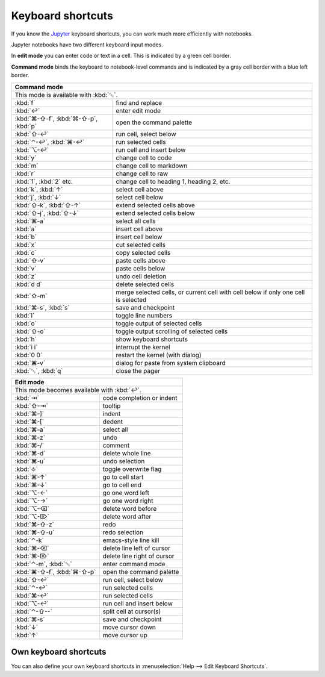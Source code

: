 Keyboard shortcuts
==================

If you know the `Jupyter
<https://cheatography.com/weidadeyue/cheat-sheets/jupyter-notebook/>`_
keyboard shortcuts, you can work much more efficiently with notebooks.

Jupyter notebooks have two different keyboard input modes.

In **edit mode** you can enter code or text in a cell. This is indicated by a
green cell border.

**Command mode** binds the keyboard to notebook-level commands and is indicated
by a gray cell border with a blue left border.

+---------------------------------------------------------+
| Command mode                                            |
+=========================================================+
| This mode is available with :kbd:`␛`.                   |
+----------------+----------------------------------------+
| :kbd:`f`       | find and replace                       |
+----------------+----------------------------------------+
| :kbd:`↩`       | enter edit mode                        |
+----------------+----------------------------------------+
| :kbd:`⌘-⇧-f`,  | open the command palette               |
| :kbd:`⌘-⇧-p`,  |                                        |
| :kbd:`p`       |                                        |
+----------------+----------------------------------------+
| :kbd:`⇧-↩`     | run cell, select below                 |
+----------------+----------------------------------------+
| :kbd:`⌃-↩`,    | run selected cells                     |
| :kbd:`⌘-↩`     |                                        |
+----------------+----------------------------------------+
| :kbd:`⌥-↩`     | run cell and insert below              |
+----------------+----------------------------------------+
| :kbd:`y`       | change cell to code                    |
+----------------+----------------------------------------+
| :kbd:`m`       | change cell to markdown                |
+----------------+----------------------------------------+
| :kbd:`r`       | change cell to raw                     |
+----------------+----------------------------------------+
| :kbd:`1`,      | change cell to heading 1, heading 2,   |
| :kbd:`2` etc.  | etc.                                   |
+----------------+----------------------------------------+
| :kbd:`k`,      | select cell above                      |
| :kbd:`↑`       |                                        |
+----------------+----------------------------------------+
| :kbd:`j`,      | select cell below                      |
| :kbd:`↓`       |                                        |
+----------------+----------------------------------------+
| :kbd:`⇧-k`,    | extend selected cells above            |
| :kbd:`⇧-↑`     |                                        |
+----------------+----------------------------------------+
| :kbd:`⇧-j`,    | extend selected cells below            |
| :kbd:`⇧-↓`     |                                        |
+----------------+----------------------------------------+
| :kbd:`⌘-a`     | select all cells                       |
+----------------+----------------------------------------+
| :kbd:`a`       | insert cell above                      |
+----------------+----------------------------------------+
| :kbd:`b`       | insert cell below                      |
+----------------+----------------------------------------+
| :kbd:`x`       | cut selected cells                     |
+----------------+----------------------------------------+
| :kbd:`c`       | copy selected cells                    |
+----------------+----------------------------------------+
| :kbd:`⇧-v`     | paste cells above                      |
+----------------+----------------------------------------+
| :kbd:`v`       | paste cells below                      |
+----------------+----------------------------------------+
| :kbd:`z`       | undo cell deletion                     |
+----------------+----------------------------------------+
| :kbd:`d d`     | delete selected cells                  |
+----------------+----------------------------------------+
| :kbd:`⇧-m`     | merge selected cells, or current cell  |
|                | with cell below if only one cell is    |
|                | selected                               |
+----------------+----------------------------------------+
| :kbd:`⌘-s`,    | save and checkpoint                    |
| :kbd:`s`       |                                        |
+----------------+----------------------------------------+
| :kbd:`l`       | toggle line numbers                    |
+----------------+----------------------------------------+
| :kbd:`o`       | toggle output of selected cells        |
+----------------+----------------------------------------+
| :kbd:`⇧-o`     | toggle output scrolling of selected    |
|                | cells                                  |
+----------------+----------------------------------------+
| :kbd:`h`       | show keyboard shortcuts                |
+----------------+----------------------------------------+
| :kbd:`i i`     | interrupt the kernel                   |
+----------------+----------------------------------------+
| :kbd:`0 0`     | restart the kernel (with dialog)       |
+----------------+----------------------------------------+
| :kbd:`⌘-v`     | dialog for paste from system clipboard |
+----------------+----------------------------------------+
| :kbd:`␛`,      | close the pager                        |
| :kbd:`q`       |                                        |
+----------------+----------------------------------------+

+---------------------------------------------------------+
| Edit mode                                               |
+=========================================================+
| This mode becomes available with :kbd:`↩`.              |
+----------------+----------------------------------------+
| :kbd:`⇥`       | code completion or indent              |
+----------------+----------------------------------------+
| :kbd:`⇧-⇥`     | tooltip                                |
+----------------+----------------------------------------+
| :kbd:`⌘-]`     | indent                                 |
+----------------+----------------------------------------+
| :kbd:`⌘-[`     | dedent                                 |
+----------------+----------------------------------------+
| :kbd:`⌘-a`     | select all                             |
+----------------+----------------------------------------+
| :kbd:`⌘-z`     | undo                                   |
+----------------+----------------------------------------+
| :kbd:`⌘-/`     | comment                                |
+----------------+----------------------------------------+
| :kbd:`⌘-d`     | delete whole line                      |
+----------------+----------------------------------------+
| :kbd:`⌘-u`     | undo selection                         |
+----------------+----------------------------------------+
| :kbd:`⎀`       | toggle overwrite flag                  |
+----------------+----------------------------------------+
| :kbd:`⌘-↑`     | go to cell start                       |
+----------------+----------------------------------------+
| :kbd:`⌘-↓`     | go to cell end                         |
+----------------+----------------------------------------+
| :kbd:`⌥-←`     | go one word left                       |
+----------------+----------------------------------------+
| :kbd:`⌥-→`     | go one word right                      |
+----------------+----------------------------------------+
| :kbd:`⌥-⌫`     | delete word before                     |
+----------------+----------------------------------------+
| :kbd:`⌥-⌦`     | delete word after                      |
+----------------+----------------------------------------+
| :kbd:`⌘-⇧-z`   | redo                                   |
+----------------+----------------------------------------+
| :kbd:`⌘-⇧-u`   | redo selection                         |
+----------------+----------------------------------------+
| :kbd:`⌃-k`     | emacs-style line kill                  |
+----------------+----------------------------------------+
| :kbd:`⌘-⌫`     | delete line left of cursor             |
+----------------+----------------------------------------+
| :kbd:`⌘-⌦`     | delete line right of cursor            |
+----------------+----------------------------------------+
| :kbd:`⌃-m`,    | enter command mode                     |
| :kbd:`␛`       |                                        |
+----------------+----------------------------------------+
| :kbd:`⌘-⇧-f`,  | open the command palette               |
| :kbd:`⌘-⇧-p`   |                                        |
+----------------+----------------------------------------+
| :kbd:`⇧-↩`     | run cell, select below                 |
+----------------+----------------------------------------+
| :kbd:`⌃-↩`     | run selected cells                     |
+----------------+----------------------------------------+
| :kbd:`⌘-↩`     | run selected cells                     |
+----------------+----------------------------------------+
| :kbd:`⌥-↩`     | run cell and insert below              |
+----------------+----------------------------------------+
| :kbd:`⌃-⇧--`   | split cell at cursor(s)                |
+----------------+----------------------------------------+
| :kbd:`⌘-s`     | save and checkpoint                    |
+----------------+----------------------------------------+
| :kbd:`↓`       | move cursor down                       |
+----------------+----------------------------------------+
| :kbd:`↑`       | move cursor up                         |
+----------------+----------------------------------------+

Own keyboard shortcuts
----------------------

You can also define your own keyboard shortcuts in :menuselection:`Help --> Edit
Keyboard Shortcuts`.

.. seealso::
   * `Keyboard Shortcut Customization
     <https://jupyter-notebook.readthedocs.io/en/stable/examples/Notebook/Custom%20Keyboard%20Shortcuts.html>`_
